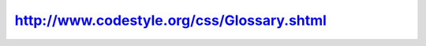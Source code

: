 ﻿

.. index::
   pair: tutorial; Code Style


.. _code_style_tutorial:

==================================================
http://www.codestyle.org/css/Glossary.shtml
==================================================

.. seealso::

   - http://www.codestyle.org/css/Glossary.shtml
   - :ref:`web_tutorials`







